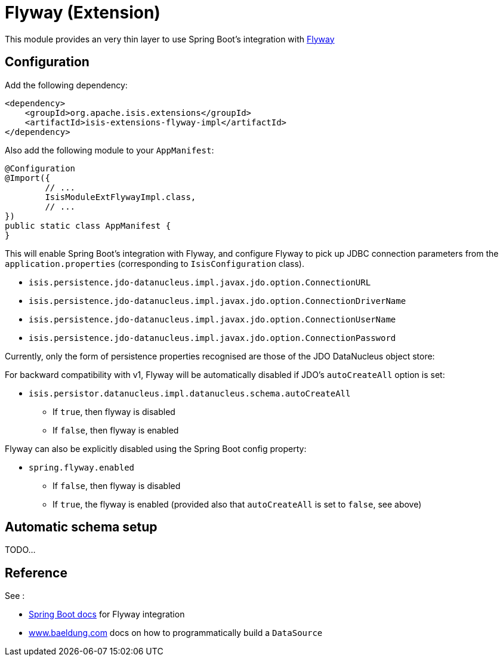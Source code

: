 = Flyway (Extension)
:Notice: Licensed to the Apache Software Foundation (ASF) under one or more contributor license agreements. See the NOTICE file distributed with this work for additional information regarding copyright ownership. The ASF licenses this file to you under the Apache License, Version 2.0 (the "License"); you may not use this file except in compliance with the License. You may obtain a copy of the License at. http://www.apache.org/licenses/LICENSE-2.0 . Unless required by applicable law or agreed to in writing, software distributed under the License is distributed on an "AS IS" BASIS, WITHOUT WARRANTIES OR  CONDITIONS OF ANY KIND, either express or implied. See the License for the specific language governing permissions and limitations under the License.


This module provides an very thin layer to use Spring Boot's integration with https://flywaydb.org[Flyway]

== Configuration

Add the following dependency:

[source,xml]
----
<dependency>
    <groupId>org.apache.isis.extensions</groupId>
    <artifactId>isis-extensions-flyway-impl</artifactId>
</dependency>
----

Also add the following module to your `AppManifest`:

[source,java]
----
@Configuration
@Import({
        // ...
        IsisModuleExtFlywayImpl.class,
        // ...
})
public static class AppManifest {
}
----

This will enable Spring Boot's integration with Flyway, and configure Flyway to pick up JDBC connection parameters from the `application.properties` (corresponding to `IsisConfiguration` class).

* `isis.persistence.jdo-datanucleus.impl.javax.jdo.option.ConnectionURL`
* `isis.persistence.jdo-datanucleus.impl.javax.jdo.option.ConnectionDriverName`
* `isis.persistence.jdo-datanucleus.impl.javax.jdo.option.ConnectionUserName`
* `isis.persistence.jdo-datanucleus.impl.javax.jdo.option.ConnectionPassword`

Currently, only the form of persistence properties recognised are those of the JDO DataNucleus object store:

For backward compatibility with v1, Flyway will be automatically disabled if JDO's `autoCreateAll` option is set:

* `isis.persistor.datanucleus.impl.datanucleus.schema.autoCreateAll`

** If `true`, then flyway is disabled
** If `false`, then flyway is enabled

Flyway can also be explicitly disabled using the Spring Boot config property:

* `spring.flyway.enabled`

** If `false`, then flyway is disabled
** If `true`, the flyway is enabled (provided also that `autoCreateAll` is set to `false`, see above)


== Automatic schema setup

TODO...

== Reference

See :

* https://docs.spring.io/spring-boot/docs/current/reference/html/howto.html#howto-execute-flyway-database-migrations-on-startup[Spring Boot docs] for Flyway integration
* https://www.baeldung.com/spring-boot-configure-data-source-programmatic[www.baeldung.com] docs on how to programmatically build a `DataSource`
